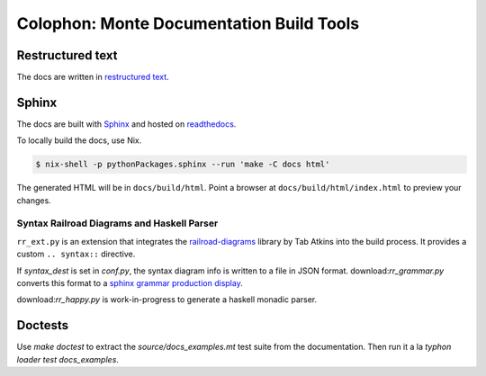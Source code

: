Colophon: Monte Documentation Build Tools
=========================================

Restructured text
-----------------

The docs are written in `restructured text`_. 

.. _restructured text: http://docutils.sourceforge.net/docs/user/rst/quickref.html

Sphinx
------

The docs are built with `Sphinx`_ and hosted on `readthedocs`_. 

To locally build the docs, use Nix.

.. code-block:: shell

    $ nix-shell -p pythonPackages.sphinx --run 'make -C docs html'

The generated HTML will be in ``docs/build/html``. Point a browser at
``docs/build/html/index.html`` to preview your changes.

.. _Sphinx: http://sphinx-doc.org/
.. _readthedocs: https://readthedocs.org/projects/monte/

Syntax Railroad Diagrams and Haskell Parser
~~~~~~~~~~~~~~~~~~~~~~~~~~~~~~~~~~~~~~~~~~~

``rr_ext.py`` is an extension that integrates the
`railroad-diagrams`__ library by Tab Atkins into the build process.
It provides a custom ``.. syntax::`` directive.

__ https://github.com/tabatkins/railroad-diagrams

If `syntax_dest` is set in `conf.py`, the syntax diagram info
is written to a file in JSON format. download:`rr_grammar.py` converts
this format to a `sphinx grammar production display`__.

__ http://www.sphinx-doc.org/en/stable/markup/para.html#grammar-production-displays

download:`rr_happy.py` is work-in-progress to generate a haskell monadic
parser.

Doctests
--------

Use `make doctest` to extract the `source/docs_examples.mt` test suite
from the documentation. Then run it a la `typhon loader test
docs_examples`.

